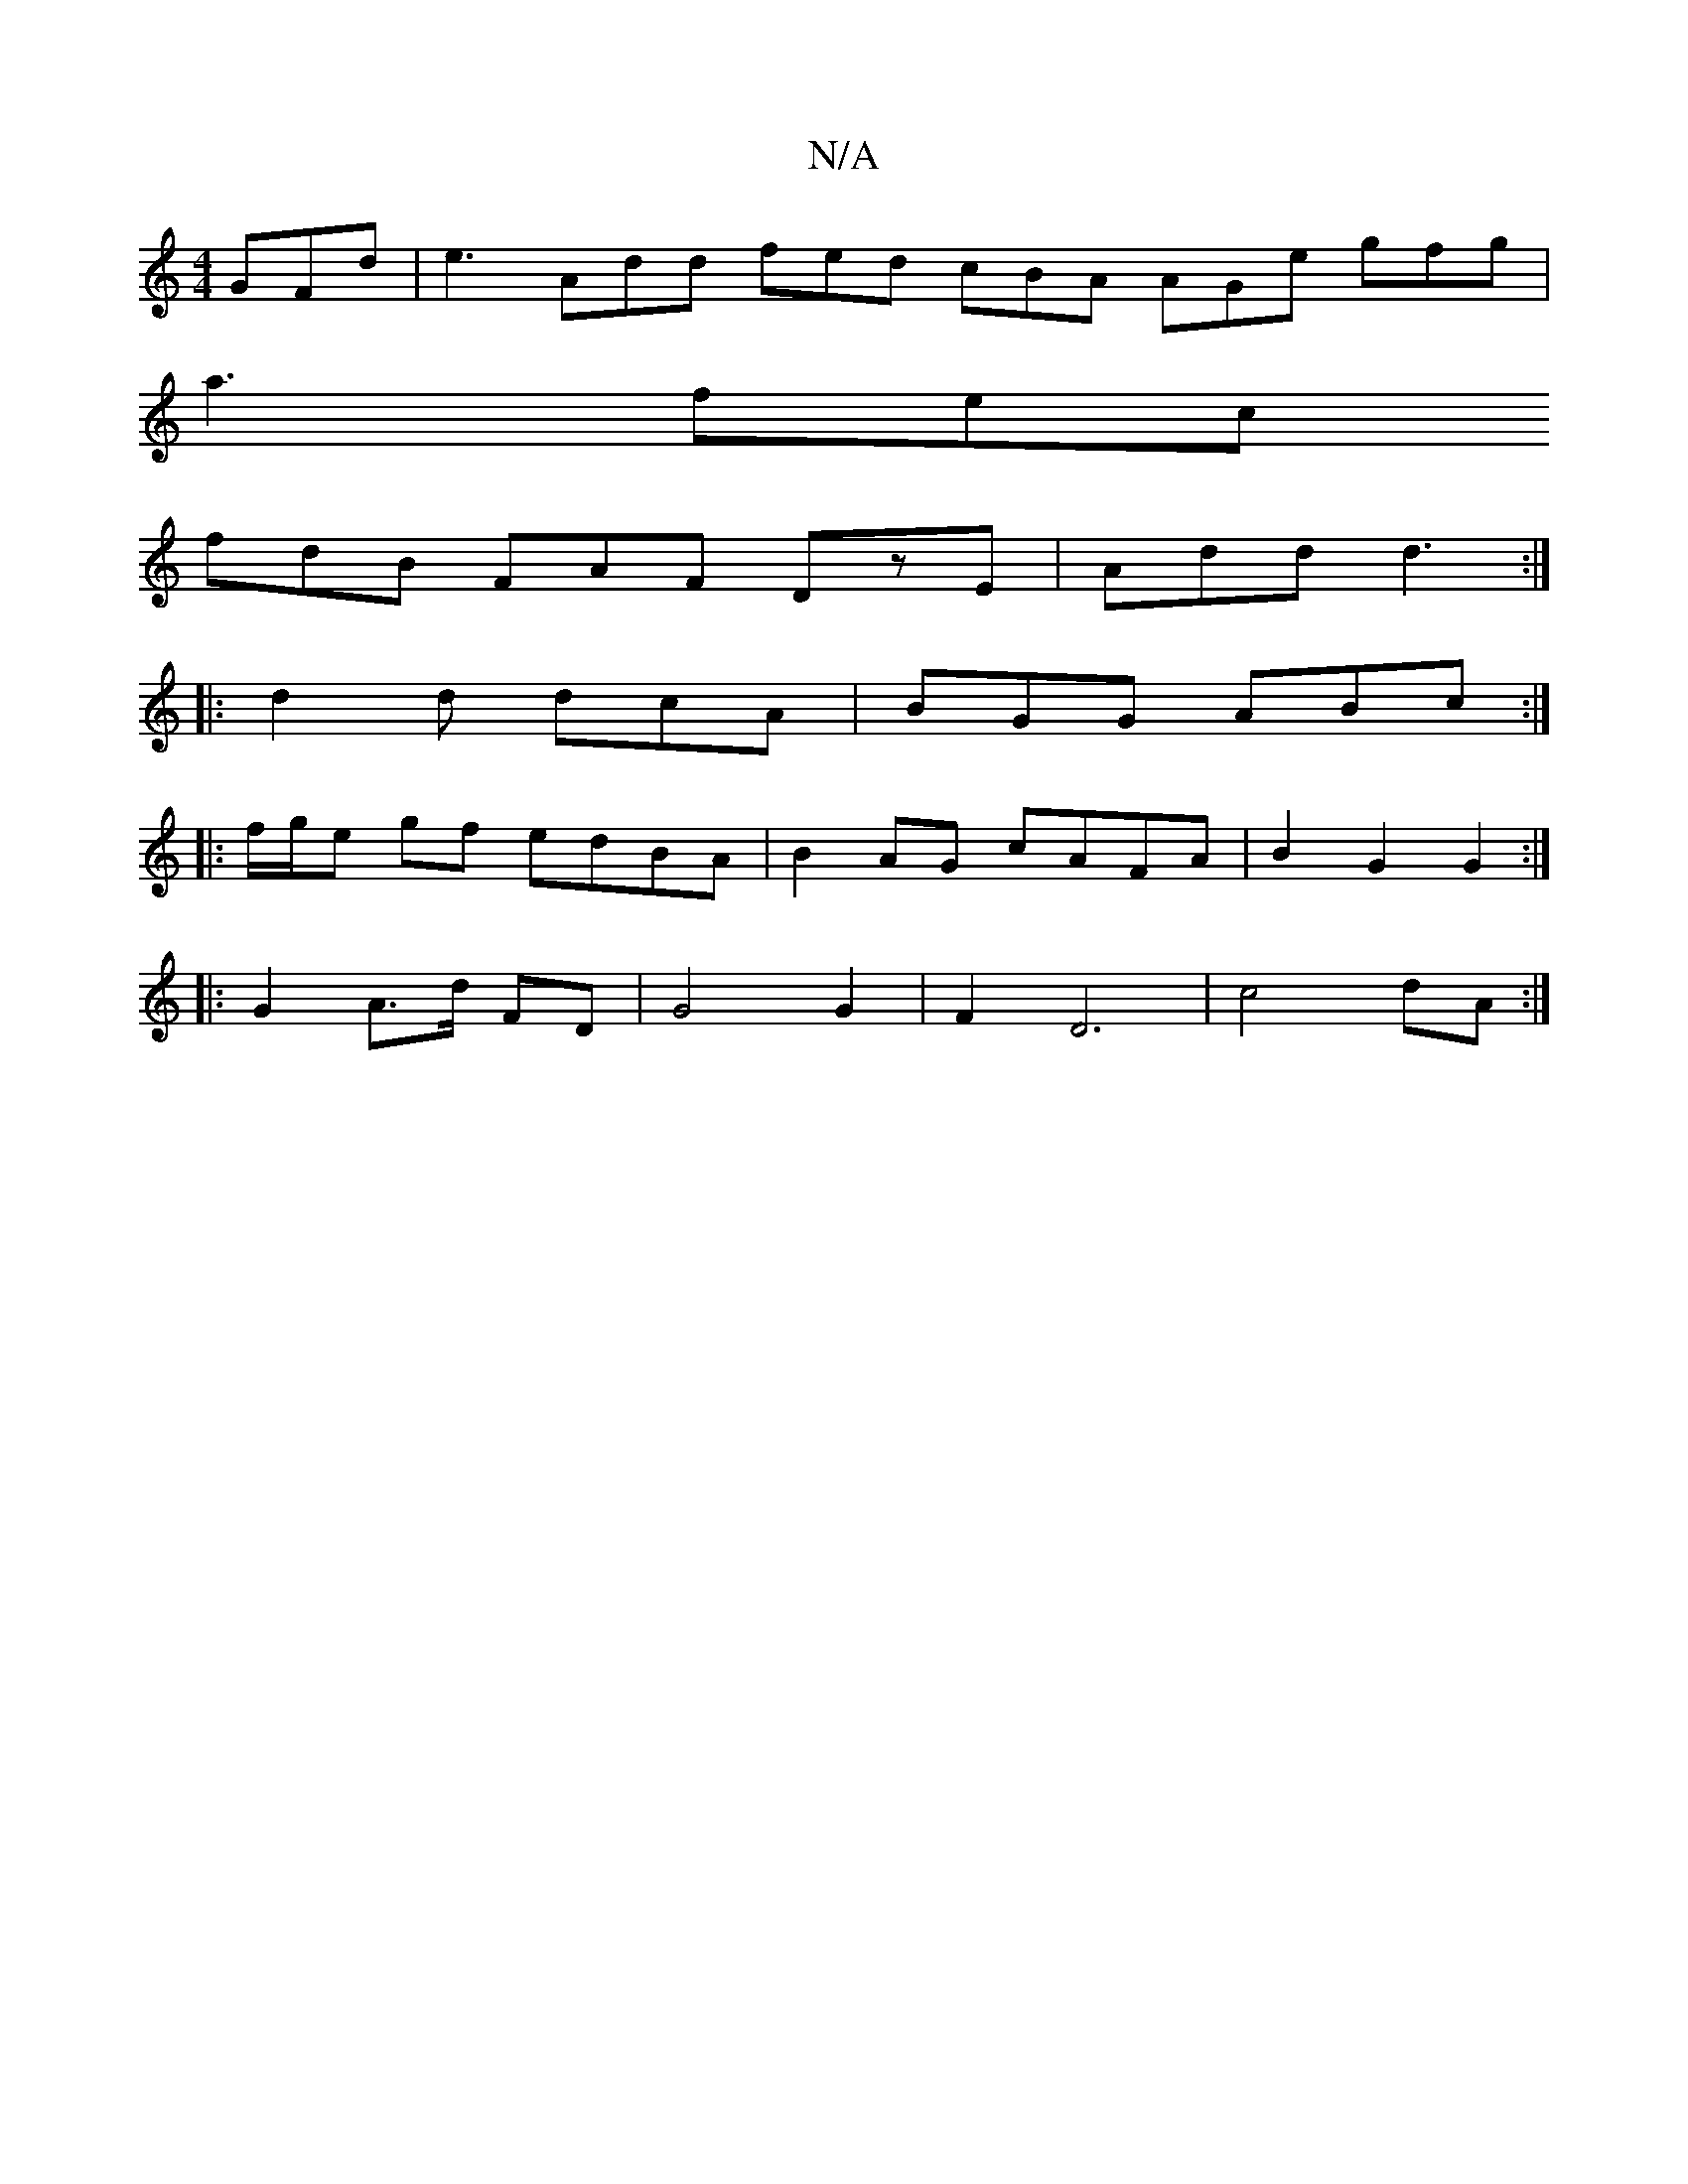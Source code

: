 X:1
T:N/A
M:4/4
R:N/A
K:Cmajor
 GFd|e3 Add fed cBA AGe gfg|
a3 fec 
fdB FAF DzE | Add d3 :|
|: d2d dcA | BGG ABc :|
|: f/g/e gf edBA | B2AG cAFA | B2 G2 G2 :|
|: G2 A>d FD | G4 G2|F2D6|c4dA:|

|:A<d B>A d3|]Ja/g/ f/g/e edcB "D7" A,